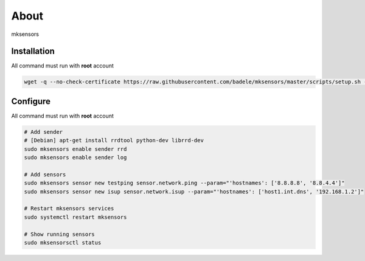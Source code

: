 About
-----

mksensors

Installation
============

All command must run with **root** account

.. code-block:: console

   wget -q --no-check-certificate https://raw.githubusercontent.com/badele/mksensors/master/scripts/setup.sh -O - | sudo bash -


Configure
=========

All command must run with **root** account

.. code-block:: console

   # Add sender
   # [Debian] apt-get install rrdtool python-dev librrd-dev
   sudo mksensors enable sender rrd
   sudo mksensors enable sender log

   # Add sensors
   sudo mksensors sensor new testping sensor.network.ping --param="'hostnames': ['8.8.8.8', '8.8.4.4']"
   sudo mksensors sensor new isup sensor.network.isup --param="'hostnames': ['host1.int.dns', '192.168.1.2']"

   # Restart mksensors services
   sudo systemctl restart mksensors

   # Show running sensors
   sudo mksensorsctl status